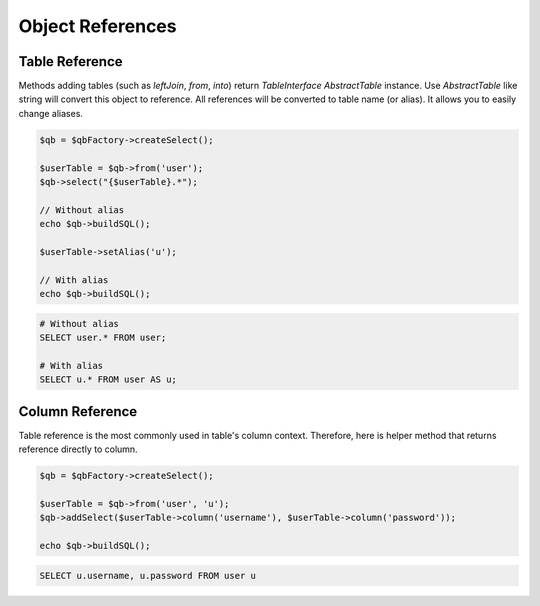 Object References
=================

Table Reference
---------------

Methods adding tables (such as `leftJoin`, `from`, `into`)
return `TableInterface` \ `AbstractTable` instance. Use `AbstractTable` like string will convert
this object to reference. All references will be converted to table name (or alias).
It allows you to easily change aliases.

.. code-block:: php

    $qb = $qbFactory->createSelect();

    $userTable = $qb->from('user');
    $qb->select("{$userTable}.*");

    // Without alias
    echo $qb->buildSQL();

    $userTable->setAlias('u');

    // With alias
    echo $qb->buildSQL();

.. code-block:: mysql

    # Without alias
    SELECT user.* FROM user;

    # With alias
    SELECT u.* FROM user AS u;

Column Reference
----------------

Table reference is the most commonly used in table's column context.
Therefore, here is helper method that returns reference directly to column.

.. code-block:: php

    $qb = $qbFactory->createSelect();

    $userTable = $qb->from('user', 'u');
    $qb->addSelect($userTable->column('username'), $userTable->column('password'));

    echo $qb->buildSQL();

.. code-block:: mysql

    SELECT u.username, u.password FROM user u

